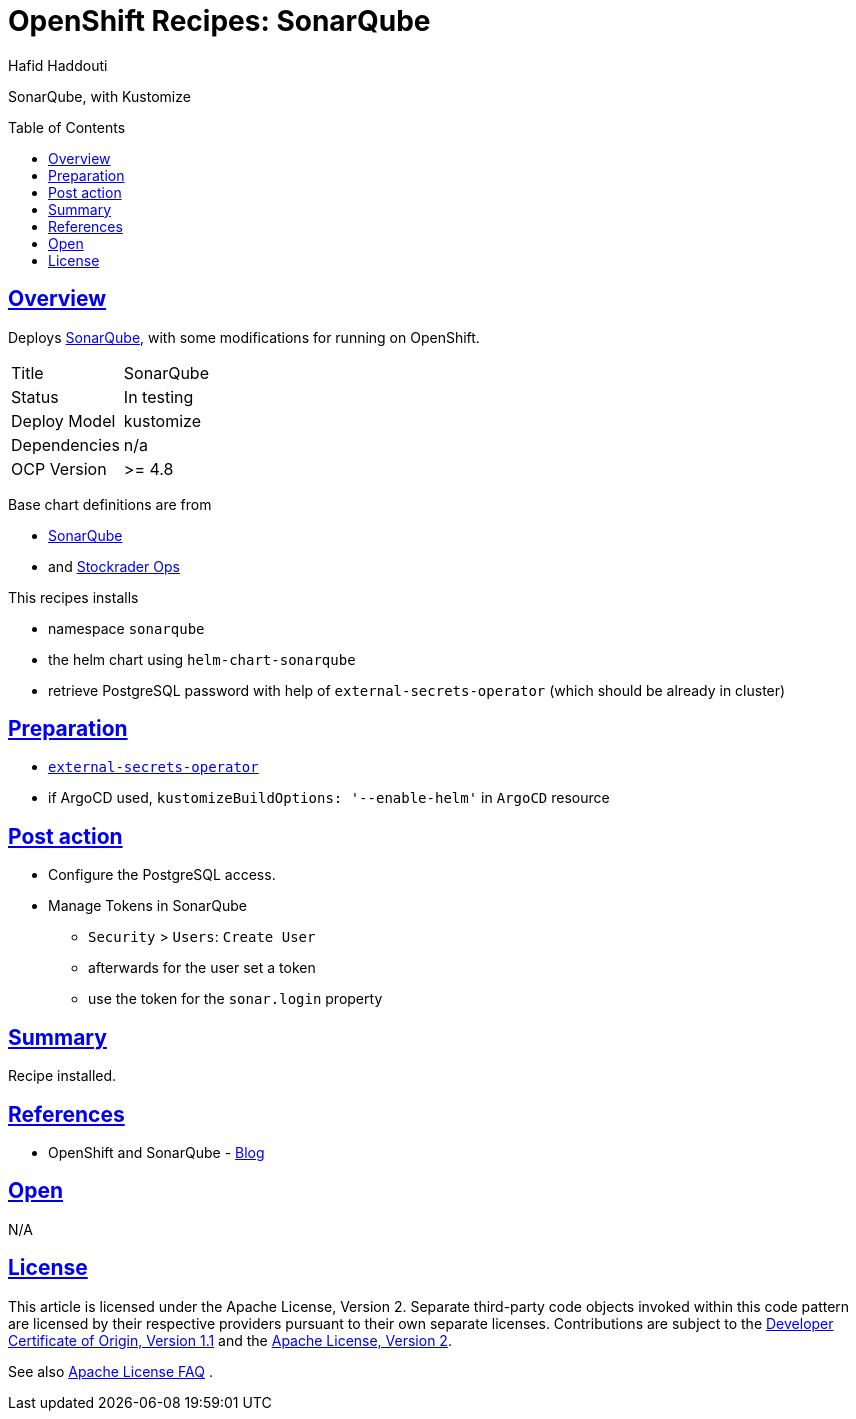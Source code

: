 = OpenShift Recipes: SonarQube
:author: Hafid Haddouti
:toc: macro
:toclevels: 4
:sectlinks:
:sectanchors:

SonarQube, with Kustomize

toc::[]

== Overview

Deploys link:https://github.com/SonarSource/helm-chart-sonarqube[SonarQube], with some modifications for running on OpenShift. 

|===
| Title | SonarQube
| Status | In testing 
| Deploy Model | kustomize
| Dependencies | n/a
| OCP Version | >= 4.8
|===

Base chart definitions are from

* link:https://github.com/SonarSource/helm-chart-sonarqube[SonarQube]
* and link:https://github.com/stocktrader-ops/helm-chart-sonarqube[Stockrader Ops]

This recipes installs

* namespace `sonarqube`
* the helm chart using `helm-chart-sonarqube`
* retrieve PostgreSQL password with help of `external-secrets-operator` (which should be already in cluster)

== Preparation

* link:https://github.com/ocp-universe/ocp-recipes/tree/main/03-cluster-capabilities/external-secrets-operator[`external-secrets-operator`]
* if ArgoCD used, `kustomizeBuildOptions: '--enable-helm'` in `ArgoCD` resource

== Post action

* Configure the PostgreSQL access.
* Manage Tokens in SonarQube
** `Security` > `Users`: `Create User`
** afterwards for the user set a token
** use the token for the `sonar.login` property

== Summary

Recipe installed.

== References

* OpenShift and SonarQube - link:https://medium.com/hybrid-cloud-engineering/integrating-code-inspection-in-your-openshift-pipelines-using-sonarqube-a5371ca49369[Blog]

== Open

N/A


== License

This article is licensed under the Apache License, Version 2.
Separate third-party code objects invoked within this code pattern are licensed by their respective providers pursuant
to their own separate licenses. Contributions are subject to the
link:https://developercertificate.org/[Developer Certificate of Origin, Version 1.1] and the
link:https://www.apache.org/licenses/LICENSE-2.0.txt[Apache License, Version 2].

See also link:https://www.apache.org/foundation/license-faq.html#WhatDoesItMEAN[Apache License FAQ]
.
